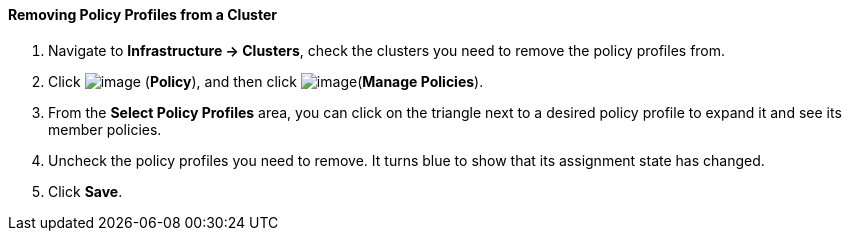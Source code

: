 ==== Removing Policy Profiles from a Cluster

. Navigate to *Infrastructure → Clusters*, check the clusters you need to
remove the policy profiles from.

. Click image:../images/1941.png[image] (*Policy*), and then click
image:../images/1952.png[image](*Manage Policies*).

. From the *Select Policy Profiles* area, you can click on the triangle next
to a desired policy profile to expand it and see its member policies.

. Uncheck the policy profiles you need to remove. It turns blue to show
that its assignment state has changed.

. Click *Save*.
